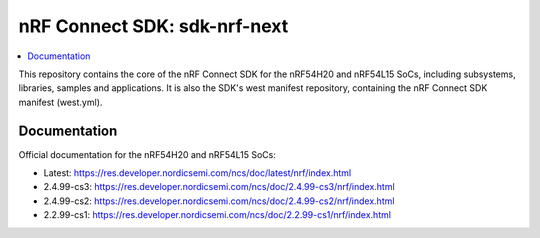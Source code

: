 nRF Connect SDK: sdk-nrf-next
#############################

.. contents::
   :local:
   :depth: 2

This repository contains the core of the nRF Connect SDK for the nRF54H20 and nRF54L15 SoCs, including subsystems, libraries, samples and applications.
It is also the SDK's west manifest repository, containing the nRF Connect SDK manifest (west.yml).

Documentation
*************

Official documentation for the nRF54H20 and nRF54L15 SoCs:

* Latest: https://res.developer.nordicsemi.com/ncs/doc/latest/nrf/index.html
* 2.4.99-cs3: https://res.developer.nordicsemi.com/ncs/doc/2.4.99-cs3/nrf/index.html
* 2.4.99-cs2: https://res.developer.nordicsemi.com/ncs/doc/2.4.99-cs2/nrf/index.html
* 2.2.99-cs1: https://res.developer.nordicsemi.com/ncs/doc/2.2.99-cs1/nrf/index.html

